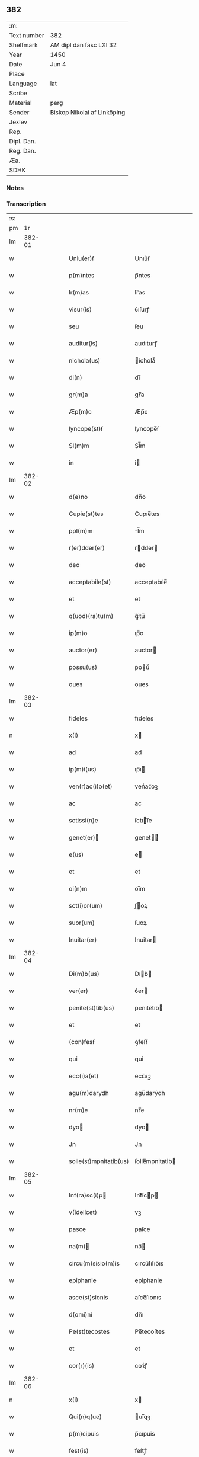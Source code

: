 ** 382
| :m:         |                             |
| Text number | 382                         |
| Shelfmark   | AM dipl dan fasc LXI 32     |
| Year        | 1450                        |
| Date        | Jun 4                       |
| Place       |                             |
| Language    | lat                         |
| Scribe      |                             |
| Material    | perg                        |
| Sender      | Biskop Nikolai af Linköping |
| Jexlev      |                             |
| Rep.        |                             |
| Dipl. Dan.  |                             |
| Reg. Dan.   |                             |
| Æa.         |                             |
| SDHK        |                             |

*** Notes


*** Transcription
| :s: |        |   |   |   |   |                                                                       |                                                                    |   |   |   |   |     |   |   |   |        |
| pm  |     1r |   |   |   |   |                                                                       |                                                                    |   |   |   |   |     |   |   |   |        |
| lm  | 382-01 |   |   |   |   |                                                                       |                                                                    |   |   |   |   |     |   |   |   |        |
| w   |        |   |   |   |   | Uniu(er)ẜ                                                             | Unıu͛ẜ                                                              |   |   |   |   | lat |   |   |   | 382-01 |
| w   |        |   |   |   |   | p(m)ntes                                                              | p̅ntes                                                              |   |   |   |   | lat |   |   |   | 382-01 |
| w   |        |   |   |   |   | lr(m)as                                                               | lr̅as                                                               |   |   |   |   | lat |   |   |   | 382-01 |
| w   |        |   |   |   |   | visur(is)                                                             | ỽıſurꝭ                                                             |   |   |   |   | lat |   |   |   | 382-01 |
| w   |        |   |   |   |   | seu                                                                   | ſeu                                                                |   |   |   |   | lat |   |   |   | 382-01 |
| w   |        |   |   |   |   | auditur(is)                                                           | audıturꝭ                                                           |   |   |   |   | lat |   |   |   | 382-01 |
| w   |        |   |   |   |   | nichola(us)                                                           | ichola᷒                                                            |   |   |   |   | lat |   |   |   | 382-01 |
| w   |        |   |   |   |   | di(n)                                                                 | dı̅                                                                 |   |   |   |   | lat |   |   |   | 382-01 |
| w   |        |   |   |   |   | gr(m)a                                                                | gr̅a                                                                |   |   |   |   | lat |   |   |   | 382-01 |
| w   |        |   |   |   |   | Æp(m)c                                                                | Æp̅c                                                                |   |   |   |   | lat |   |   |   | 382-01 |
| w   |        |   |   |   |   | lyncope(st)ẜ                                                          | lyncope̅ẜ                                                           |   |   |   |   | lat |   |   |   | 382-01 |
| w   |        |   |   |   |   | Sl(m)m                                                                | Sl̅m                                                                |   |   |   |   | lat |   |   |   | 382-01 |
| w   |        |   |   |   |   | in                                                                    | i                                                                 |   |   |   |   | lat |   |   |   | 382-01 |
| lm  | 382-02 |   |   |   |   |                                                                       |                                                                    |   |   |   |   |     |   |   |   |        |
| w   |        |   |   |   |   | d(e)no                                                                | dn̅o                                                                |   |   |   |   | lat |   |   |   | 382-02 |
| w   |        |   |   |   |   | Cupie(st)tes                                                          | Cupıe̅tes                                                           |   |   |   |   | lat |   |   |   | 382-02 |
| w   |        |   |   |   |   | ppl(m)m                                                               | l̅m                                                                |   |   |   |   | lat |   |   |   | 382-02 |
| w   |        |   |   |   |   | r(er)dder(er)                                                         | rdder                                                            |   |   |   |   | lat |   |   |   | 382-02 |
| w   |        |   |   |   |   | deo                                                                   | deo                                                                |   |   |   |   | lat |   |   |   | 382-02 |
| w   |        |   |   |   |   | acceptabile(st)                                                       | acceptabıle̅                                                        |   |   |   |   | lat |   |   |   | 382-02 |
| w   |        |   |   |   |   | et                                                                    | et                                                                 |   |   |   |   | lat |   |   |   | 382-02 |
| w   |        |   |   |   |   | q(uod)(ra)tu(m)                                                       | ꝙᷓtu̅                                                                |   |   |   |   | lat |   |   |   | 382-02 |
| w   |        |   |   |   |   | ip(m)o                                                                | ıp̅o                                                                |   |   |   |   | lat |   |   |   | 382-02 |
| w   |        |   |   |   |   | auctor(er)                                                            | auctor                                                            |   |   |   |   | lat |   |   |   | 382-02 |
| w   |        |   |   |   |   | possu(us)                                                             | pou᷒                                                               |   |   |   |   | lat |   |   |   | 382-02 |
| w   |        |   |   |   |   | oues                                                                  | oues                                                               |   |   |   |   | lat |   |   |   | 382-02 |
| lm  | 382-03 |   |   |   |   |                                                                       |                                                                    |   |   |   |   |     |   |   |   |        |
| w   |        |   |   |   |   | fideles                                                               | fıdeles                                                            |   |   |   |   | lat |   |   |   | 382-03 |
| n   |        |   |   |   |   | x(i)                                                                  | x                                                                 |   |   |   |   | lat |   |   |   | 382-03 |
| w   |        |   |   |   |   | ad                                                                    | ad                                                                 |   |   |   |   | lat |   |   |   | 382-03 |
| w   |        |   |   |   |   | ip(m)i(us)                                                            | ıp̅ı                                                               |   |   |   |   | lat |   |   |   | 382-03 |
| w   |        |   |   |   |   | ven(r)ac(i)o(et)                                                      | venᷣac̅oꝫ                                                            |   |   |   |   | lat |   |   |   | 382-03 |
| w   |        |   |   |   |   | ac                                                                    | ac                                                                 |   |   |   |   | lat |   |   |   | 382-03 |
| w   |        |   |   |   |   | sctissi(n)e                                                           | ſctıı̅e                                                            |   |   |   |   | lat |   |   |   | 382-03 |
| w   |        |   |   |   |   | genet(er)                                                            | genet                                                            |   |   |   |   | lat |   |   |   | 382-03 |
| w   |        |   |   |   |   | e(us)                                                                 | e                                                                 |   |   |   |   | lat |   |   |   | 382-03 |
| w   |        |   |   |   |   | et                                                                    | et                                                                 |   |   |   |   | lat |   |   |   | 382-03 |
| w   |        |   |   |   |   | oi(n)m                                                                | oı̅m                                                                |   |   |   |   | lat |   |   |   | 382-03 |
| w   |        |   |   |   |   | sct(i)or(um)                                                          | ſ̅oꝝ                                                               |   |   |   |   | lat |   |   |   | 382-03 |
| w   |        |   |   |   |   | suor(um)                                                              | ſuoꝝ                                                               |   |   |   |   | lat |   |   |   | 382-03 |
| w   |        |   |   |   |   | Inuitar(er)                                                           | Inuitar                                                           |   |   |   |   | lat |   |   |   | 382-03 |
| lm  | 382-04 |   |   |   |   |                                                                       |                                                                    |   |   |   |   |     |   |   |   |        |
| w   |        |   |   |   |   | Di(m)b(us)                                                            | Dıb                                                              |   |   |   |   | lat |   |   |   | 382-04 |
| w   |        |   |   |   |   | ver(er)                                                               | ỽer                                                               |   |   |   |   | lat |   |   |   | 382-04 |
| w   |        |   |   |   |   | penite(st)tib(us)                                                     | penıte̅tıb                                                         |   |   |   |   | lat |   |   |   | 382-04 |
| w   |        |   |   |   |   | et                                                                    | et                                                                 |   |   |   |   | lat |   |   |   | 382-04 |
| w   |        |   |   |   |   | (con)fesẜ                                                             | ꝯfeſẜ                                                              |   |   |   |   | lat |   |   |   | 382-04 |
| w   |        |   |   |   |   | qui                                                                   | qui                                                                |   |   |   |   | lat |   |   |   | 382-04 |
| w   |        |   |   |   |   | ecc(i)a(et)                                                           | ecc̅aꝫ                                                              |   |   |   |   | lat |   |   |   | 382-04 |
| w   |        |   |   |   |   | agu(m)darydh                                                          | agu̅darẏdh                                                          |   |   |   |   | lat |   |   |   | 382-04 |
| w   |        |   |   |   |   | nr(m)e                                                                | nr̅e                                                                |   |   |   |   | lat |   |   |   | 382-04 |
| w   |        |   |   |   |   | dyo                                                                  | dyo                                                               |   |   |   |   | lat |   |   |   | 382-04 |
| w   |        |   |   |   |   | Jn                                                                    | Jn                                                                 |   |   |   |   | lat |   |   |   | 382-04 |
| w   |        |   |   |   |   | solle(st)mpnitatib(us)                                                | ſolle̅mpnitatib                                                    |   |   |   |   | lat |   |   |   | 382-04 |
| lm  | 382-05 |   |   |   |   |                                                                       |                                                                    |   |   |   |   |     |   |   |   |        |
| w   |        |   |   |   |   | Inf(ra)sc(i)p                                                        | Infᷓſcp                                                           |   |   |   |   | lat |   |   |   | 382-05 |
| w   |        |   |   |   |   | v(idelicet)                                                           | vꝫ                                                                 |   |   |   |   | lat |   |   |   | 382-05 |
| w   |        |   |   |   |   | pasce                                                                 | paſce                                                              |   |   |   |   | lat |   |   |   | 382-05 |
| w   |        |   |   |   |   | na(m)                                                                | na̅                                                                |   |   |   |   | lat |   |   |   | 382-05 |
| w   |        |   |   |   |   | circu(m)sisio(m)is                                                    | cırcu̅ſıſıo̅ıs                                                       |   |   |   |   | lat |   |   |   | 382-05 |
| w   |        |   |   |   |   | epiphanie                                                             | epiphanie                                                          |   |   |   |   | lat |   |   |   | 382-05 |
| w   |        |   |   |   |   | asce(st)sionis                                                        | aſce̅ſıonıs                                                         |   |   |   |   | lat |   |   |   | 382-05 |
| w   |        |   |   |   |   | d(omi)ni                                                              | dn̅ı                                                                |   |   |   |   | lat |   |   |   | 382-05 |
| w   |        |   |   |   |   | Pe(st)tecostes                                                        | Pe̅tecoﬅes                                                          |   |   |   |   | lat |   |   |   | 382-05 |
| w   |        |   |   |   |   | et                                                                    | et                                                                 |   |   |   |   | lat |   |   |   | 382-05 |
| w   |        |   |   |   |   | cor(r)(is)                                                            | coꝛᷣꝭ                                                               |   |   |   |   | lat |   |   |   | 382-05 |
| lm  | 382-06 |   |   |   |   |                                                                       |                                                                    |   |   |   |   |     |   |   |   |        |
| n   |        |   |   |   |   | x(i)                                                                  | x                                                                 |   |   |   |   | lat |   |   |   | 382-06 |
| w   |        |   |   |   |   | Qui(n)q(ue)                                                           | uı̅qꝫ                                                              |   |   |   |   | lat |   |   |   | 382-06 |
| w   |        |   |   |   |   | p(m)cipuis                                                            | p̅cıpuis                                                            |   |   |   |   | lat |   |   |   | 382-06 |
| w   |        |   |   |   |   | fest(is)                                                              | feſtꝭ                                                              |   |   |   |   | lat |   |   |   | 382-06 |
| w   |        |   |   |   |   | bt(i)e                                                                | bt̅e                                                                |   |   |   |   | lat |   |   |   | 382-06 |
| w   |        |   |   |   |   | ma(e)                                                                 | maͤ                                                                 |   |   |   |   | lat |   |   |   | 382-06 |
| w   |        |   |   |   |   | v(er)g(is)                                                            | v͛gꝭ                                                                |   |   |   |   | lat |   |   |   | 382-06 |
| p   |        |   |   |   |   | /                                                                     | /                                                                  |   |   |   |   | lat |   |   |   | 382-06 |
| w   |        |   |   |   |   | Joha(m)nis                                                            | Joha̅nis                                                            |   |   |   |   | lat |   |   |   | 382-06 |
| w   |        |   |   |   |   | baptiste                                                              | baptiﬅe                                                            |   |   |   |   | lat |   |   |   | 382-06 |
| w   |        |   |   |   |   | ac                                                                    | ac                                                                 |   |   |   |   | lat |   |   |   | 382-06 |
| w   |        |   |   |   |   | Di(e)ni                                                               | Dın̅ı                                                               |   |   |   |   | lat |   |   |   | 382-06 |
| w   |        |   |   |   |   | apl(m)or(um)                                                          | apl̅oꝝ                                                              |   |   |   |   | lat |   |   |   | 382-06 |
| w   |        |   |   |   |   | et                                                                    | et                                                                 |   |   |   |   | lat |   |   |   | 382-06 |
| w   |        |   |   |   |   | ewa(m)gelistar(um)                                                    | ewa̅gelıﬅaꝝ                                                         |   |   |   |   | lat |   |   |   | 382-06 |
| lm  | 382-07 |   |   |   |   |                                                                       |                                                                    |   |   |   |   |     |   |   |   |        |
| w   |        |   |   |   |   | festiuitatib(us)                                                      | feﬅiuitatıb                                                       |   |   |   |   | lat |   |   |   | 382-07 |
| p   |        |   |   |   |   | /                                                                     | /                                                                  |   |   |   |   | lat |   |   |   | 382-07 |
| w   |        |   |   |   |   | n(c)no(m)                                                             | nͨno̅                                                                |   |   |   |   | lat |   |   |   | 382-07 |
| w   |        |   |   |   |   | sct(i)or(um)                                                          | ſ̅oꝝ                                                               |   |   |   |   | lat |   |   |   | 382-07 |
| w   |        |   |   |   |   | laur(er)ncii                                                          | laurncii                                                          |   |   |   |   | lat |   |   |   | 382-07 |
| w   |        |   |   |   |   | erici                                                                 | erıcí                                                              |   |   |   |   | lat |   |   |   | 382-07 |
| w   |        |   |   |   |   | et                                                                    | et                                                                 |   |   |   |   | lat |   |   |   | 382-07 |
| w   |        |   |   |   |   | olaui                                                                 | olaui                                                              |   |   |   |   | lat |   |   |   | 382-07 |
| w   |        |   |   |   |   | mr(m)(is)                                                             | mr̅ꝭ                                                                |   |   |   |   | lat |   |   |   | 382-07 |
| w   |        |   |   |   |   | cui                                                                   | cui                                                                |   |   |   |   | lat |   |   |   | 382-07 |
| w   |        |   |   |   |   | dedicata                                                              | dedicata                                                           |   |   |   |   | lat |   |   |   | 382-07 |
| w   |        |   |   |   |   | e(st)                                                                 | e̅                                                                  |   |   |   |   | lat |   |   |   | 382-07 |
| w   |        |   |   |   |   | eade(st)                                                              | eade̅                                                               |   |   |   |   | lat |   |   |   | 382-07 |
| w   |        |   |   |   |   | ecc(i)a                                                               | ecc̅a                                                               |   |   |   |   | lat |   |   |   | 382-07 |
| lm  | 382-08 |   |   |   |   |                                                                       |                                                                    |   |   |   |   |     |   |   |   |        |
| w   |        |   |   |   |   | michael(m)                                                            | ıchael̅                                                            |   |   |   |   | lat |   |   |   | 382-08 |
| w   |        |   |   |   |   | archa(m)geli                                                          | archa̅gelı                                                          |   |   |   |   | lat |   |   |   | 382-08 |
| w   |        |   |   |   |   | ma(e)                                                                 | maͤ                                                                 |   |   |   |   | lat |   |   |   | 382-08 |
| w   |        |   |   |   |   | maggda(e)                                                             | maggdaͤ                                                             |   |   |   |   | lat |   |   |   | 382-08 |
| w   |        |   |   |   |   | kate(er)ne                                                            | katene                                                            |   |   |   |   | lat |   |   |   | 382-08 |
| w   |        |   |   |   |   | v(i)g(is)                                                             | ỽgꝭ                                                               |   |   |   |   | lat |   |   |   | 382-08 |
| p   |        |   |   |   |   | /                                                                     | /                                                                  |   |   |   |   | lat |   |   |   | 382-08 |
| w   |        |   |   |   |   | oi(n)m                                                                | oı̅m                                                                |   |   |   |   | lat |   |   |   | 382-08 |
| w   |        |   |   |   |   | sct(i)or(um)                                                          | ſ̅oꝝ                                                               |   |   |   |   | lat |   |   |   | 382-08 |
| w   |        |   |   |   |   | et                                                                    | et                                                                 |   |   |   |   | lat |   |   |   | 382-08 |
| w   |        |   |   |   |   | die                                                                   | dıe                                                                |   |   |   |   | lat |   |   |   | 382-08 |
| w   |        |   |   |   |   | a(m)niu(er)sa(er)io                                                   | a̅nıu͛ſaio                                                          |   |   |   |   | lat |   |   |   | 382-08 |
| w   |        |   |   |   |   | dedicac(i)ois                                                         | dedicac̅oıs                                                         |   |   |   |   | lat |   |   |   | 382-08 |
| lm  | 382-09 |   |   |   |   |                                                                       |                                                                    |   |   |   |   |     |   |   |   |        |
| w   |        |   |   |   |   | e(us)d(e)                                                             | e᷒                                                                 |   |   |   |   | lat |   |   |   | 382-09 |
| w   |        |   |   |   |   | ecc(i)e                                                               | ecc̅e                                                               |   |   |   |   | lat |   |   |   | 382-09 |
| w   |        |   |   |   |   | cu(m)                                                                 | cu̅                                                                 |   |   |   |   | lat |   |   |   | 382-09 |
| w   |        |   |   |   |   | deuoc(i)ois                                                           | deuoc̅oıs                                                           |   |   |   |   | lat |   |   |   | 382-09 |
| w   |        |   |   |   |   | visitaueri(n)t                                                        | ỽiſıtauerı̅t                                                        |   |   |   |   | lat |   |   |   | 382-09 |
| w   |        |   |   |   |   | de                                                                    | de                                                                 |   |   |   |   | lat |   |   |   | 382-09 |
| w   |        |   |   |   |   | oipo(m)te(st)t(is)                                                    | oıpo̅te̅tꝭ                                                           |   |   |   |   | lat |   |   |   | 382-09 |
| w   |        |   |   |   |   | di(n)                                                                 | dı̅                                                                 |   |   |   |   | lat |   |   |   | 382-09 |
| w   |        |   |   |   |   | mi(sericordi)a                                                        | mı̅a                                                                |   |   |   |   | lat |   |   |   | 382-09 |
| w   |        |   |   |   |   | ac                                                                    | ac                                                                 |   |   |   |   | lat |   |   |   | 382-09 |
| w   |        |   |   |   |   | bt(i)or(um)                                                           | bt̅oꝝ                                                               |   |   |   |   | lat |   |   |   | 382-09 |
| w   |        |   |   |   |   | aplor(um)                                                             | aploꝝ                                                              |   |   |   |   | lat |   |   |   | 382-09 |
| w   |        |   |   |   |   | <add¤hand "scribe"¤resp "transcriber"¤place "supralinear">e(us)</add> | <add¤hand "scribe"¤resp "transcriber"¤place "supralinear">e</add> |   |   |   |   | lat |   |   |   | 382-09 |
| w   |        |   |   |   |   | pet(i)                                                                | pet                                                               |   |   |   |   | lat |   |   |   | 382-09 |
| w   |        |   |   |   |   | et                                                                    | et                                                                 |   |   |   |   | lat |   |   |   | 382-09 |
| w   |        |   |   |   |   | pauli                                                                 | paulı                                                              |   |   |   |   | lat |   |   |   | 382-09 |
| lm  | 382-10 |   |   |   |   |                                                                       |                                                                    |   |   |   |   |     |   |   |   |        |
| w   |        |   |   |   |   | auto(er)tate                                                          | autotate                                                          |   |   |   |   | lat |   |   |   | 382-10 |
| w   |        |   |   |   |   | (con)fisi                                                             | ꝯfıſı                                                              |   |   |   |   | lat |   |   |   | 382-10 |
| w   |        |   |   |   |   | singu(e)l                                                             | ſıngul̅                                                             |   |   |   |   | lat |   |   |   | 382-10 |
| w   |        |   |   |   |   | dieb(us)                                                              | dıeb                                                              |   |   |   |   | lat |   |   |   | 382-10 |
| w   |        |   |   |   |   | p(m)dict(is)                                                          | p̅dıꝭ                                                              |   |   |   |   | lat |   |   |   | 382-10 |
| w   |        |   |   |   |   | a(m)nuati(n)                                                          | a̅nuatı̅                                                             |   |   |   |   | lat |   |   |   | 382-10 |
| n   |        |   |   |   |   | xl                                                                    | xl                                                                 |   |   |   |   | lat |   |   |   | 382-10 |
| w   |        |   |   |   |   | dier(um)                                                              | dıeꝝ                                                               |   |   |   |   | lat |   |   |   | 382-10 |
| w   |        |   |   |   |   | Indulge(st)cias                                                       | Indulge̅cıas                                                        |   |   |   |   | lat |   |   |   | 382-10 |
| w   |        |   |   |   |   | In                                                                    | In                                                                 |   |   |   |   | lat |   |   |   | 382-10 |
| w   |        |   |   |   |   | d(e)no                                                                | dn̅o                                                                |   |   |   |   | lat |   |   |   | 382-10 |
| w   |        |   |   |   |   | miẜicor(er)                                                           | miẜıcoꝛ͛                                                            |   |   |   |   | lat |   |   |   | 382-10 |
| lm  | 382-11 |   |   |   |   |                                                                       |                                                                    |   |   |   |   |     |   |   |   |        |
| w   |        |   |   |   |   | elargim(r)                                                            | elargımᷣ                                                            |   |   |   |   | lat |   |   |   | 382-11 |
| w   |        |   |   |   |   | datu(m)                                                               | datu̅                                                               |   |   |   |   | lat |   |   |   | 382-11 |
| w   |        |   |   |   |   | ap(d)                                                                 | apͩ                                                                 |   |   |   |   | lat |   |   |   | 382-11 |
| w   |        |   |   |   |   | ea(m)de(st)                                                           | ea̅de̅                                                               |   |   |   |   | lat |   |   |   | 382-11 |
| w   |        |   |   |   |   | ecc(i)a(et)                                                           | ecc̅aꝫ                                                              |   |   |   |   | lat |   |   |   | 382-11 |
| w   |        |   |   |   |   | Anno                                                                  | Anno                                                               |   |   |   |   | lat |   |   |   | 382-11 |
| w   |        |   |   |   |   | d(omi)ni                                                              | dn̅ı                                                                |   |   |   |   | lat |   |   |   | 382-11 |
| n   |        |   |   |   |   | mcdl(o)                                                               | cdlͦ                                                               |   |   |   |   | lat |   |   |   | 382-11 |
| w   |        |   |   |   |   | die                                                                   | dıe                                                                |   |   |   |   | lat |   |   |   | 382-11 |
| w   |        |   |   |   |   | cor(r)(is)                                                            | coꝛᷣꝭ                                                               |   |   |   |   | lat |   |   |   | 382-11 |
| n   |        |   |   |   |   | x(i)                                                                  | x                                                                 |   |   |   |   | lat |   |   |   | 382-11 |
| w   |        |   |   |   |   | ẜb                                                                    | ẜb                                                                 |   |   |   |   | lat |   |   |   | 382-11 |
| w   |        |   |   |   |   | n(ost)ro                                                              | nr̅o                                                                |   |   |   |   | lat |   |   |   | 382-11 |
| w   |        |   |   |   |   | secreto                                                               | ſecreto                                                            |   |   |   |   | lat |   |   |   | 382-11 |
| :e: |        |   |   |   |   |                                                                       |                                                                    |   |   |   |   |     |   |   |   |        |
